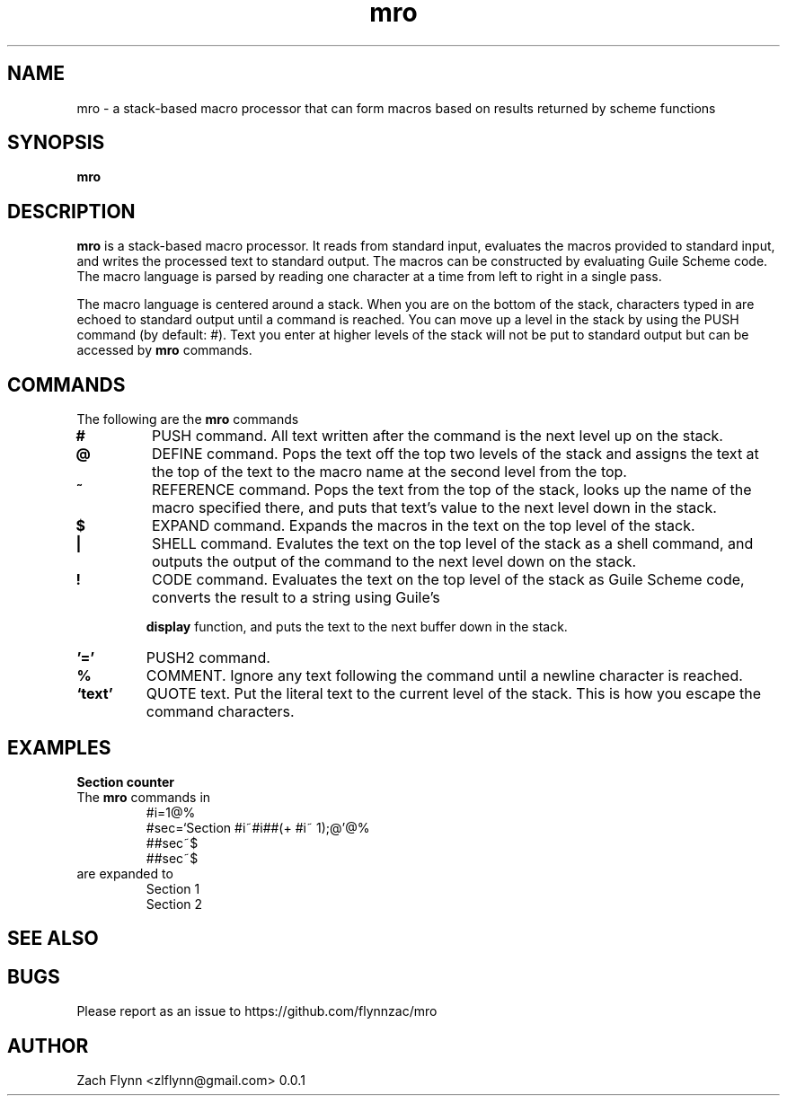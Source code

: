 .TH mro 1 2019-03-03 
.SH NAME
mro \- a stack-based macro processor that can form macros based on results returned by scheme functions
.SH SYNOPSIS 
.B mro

.SH DESCRIPTION 
.B mro
is a stack-based macro processor.  It reads from standard input, evaluates the macros provided to standard input, and writes the processed text to standard output.  The macros can be constructed by evaluating Guile Scheme code.  The macro language is parsed by reading one character at a time from left to right in a single pass.

.LP
The macro language is centered around a stack.  When you are on the bottom of the stack, characters typed in are echoed to standard output until a command is reached.  You can move up a level in the stack by using the PUSH command (by default: #).  Text you enter at higher levels of the stack will not be put to standard output but can be accessed by 
.B mro
commands.

.SH COMMANDS

The following are the 
.B mro
commands
.TP
.BR #
PUSH command.  All text written after the command is the next level up on the stack.
.TP
.BR @
DEFINE command.  Pops the text off the top two levels of the stack and assigns the text at the top of the text to the macro name at the second level from the top.
.TP
.BR ~
REFERENCE command.  Pops the text from the top of the stack, looks up the name of the macro specified there, and puts that text's value to the next level down in the stack.
.TP
.BR $
EXPAND command.  Expands the macros in the text on the top level of the stack.
.TP
.BR |
SHELL command.  Evalutes the text on the top level of the stack as a shell command, and outputs the output of the command to the next level down on the stack.
.TP
.BR !
CODE command.  Evaluates the text on the top level of the stack as Guile Scheme code, converts the result to a string using Guile's

.B display
function, and puts the text to the next buffer down in the stack.
.TP
.BR '='
PUSH2 command. 
.TP
.BR %
COMMENT.  Ignore any text following the command until a newline character is reached.
.TP
.BR `text'
QUOTE text.  Put the literal text to the current level of the stack.  This is how you escape the command characters.

.SH EXAMPLES
.LP
.BR "Section counter"
.br
The 
.B mro
commands in
.RS
#i=1@%
.br
#sec=`Section #i~#i##(+ #i~ 1);@'@%
.br
##sec~$
.br
##sec~$
.RE
are expanded to
.RS
Section 1
.br
Section 2
.RE
.SH "SEE ALSO"
.SH BUGS
.TP
Please report as an issue to https://github.com/flynnzac/mro
.SH AUTHOR
Zach Flynn <zlflynn@gmail.com>
0.0.1
